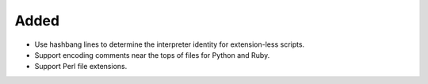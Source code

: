 Added
-----

*   Use hashbang lines to determine the interpreter identity
    for extension-less scripts.
*   Support encoding comments near the tops of files for Python and Ruby.
*   Support Perl file extensions.
